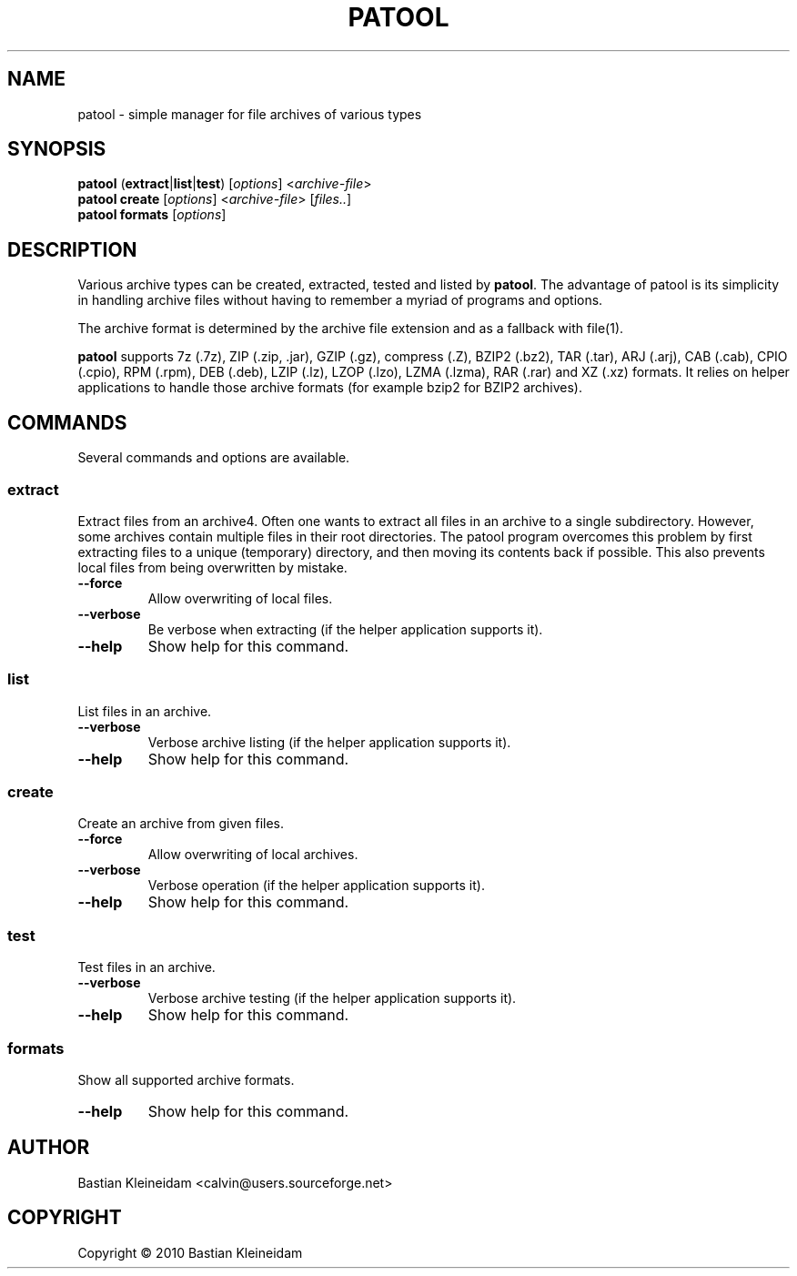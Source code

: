 .\"                                      -*- nroff -*-
.\" Copyright (C) 2010 Bastian Kleineidam
.\"
.\" This program is free software: you can redistribute it and/or modify
.\" it under the terms of the GNU General Public License as published by
.\" the Free Software Foundation, either version 3 of the License, or
.\" (at your option) any later version.
.\"
.\" This program is distributed in the hope that it will be useful,
.\" but WITHOUT ANY WARRANTY; without even the implied warranty of
.\" MERCHANTABILITY or FITNESS FOR A PARTICULAR PURPOSE.  See the
.\" GNU General Public License for more details.
.\"
.TH PATOOL "1" "February 2010" "patool"
.SH NAME
patool - simple manager for file archives of various types
.SH SYNOPSIS
 \fBpatool\fP (\fBextract\fP|\fBlist\fP|\fBtest\fP) [\fIoptions\fP] <\fIarchive-file\fP>
 \fBpatool\fP \fBcreate\fP [\fIoptions\fP] <\fIarchive-file\fP> [\fIfiles..\fP]
 \fBpatool\fP \fBformats\fP [\fIoptions\fP]
.SH DESCRIPTION
Various archive types can be created, extracted, tested and listed by
\fBpatool\fP. The advantage of patool is its simplicity in handling archive
files without having to remember a myriad of programs and options.
.PP
The archive format is determined by the archive file extension and
as a fallback with file(1).
.PP
\fBpatool\fP supports 7z (.7z), ZIP (.zip, .jar), GZIP (.gz), compress (.Z),
BZIP2 (.bz2), TAR (.tar), ARJ (.arj), CAB (.cab), CPIO (.cpio),
RPM (.rpm), DEB (.deb), LZIP (.lz), LZOP (.lzo), LZMA (.lzma), RAR (.rar)
and XZ (.xz) formats.
It relies on helper applications to handle those archive formats
(for example bzip2 for BZIP2 archives).
.SH COMMANDS
Several commands and options are available.
.SS \fBextract\fP
Extract files from an archive4. Often one wants
to extract all files in an archive to a single subdirectory.
However, some archives contain multiple files in their root
directories. The patool program overcomes this problem by
first extracting files to a unique (temporary) directory, and
then moving its contents back if possible. This also prevents
local files from being overwritten by mistake.
.TP
\fB--force\fP
Allow overwriting of local files.
.TP
\fB\-\-verbose\fP
Be verbose when extracting (if the helper application supports it).
.TP
\fB\-\-help\fP
Show help for this command.
.SS \fBlist\fP
List files in an archive.
.TP
\fB\-\-verbose\fP
Verbose archive listing (if the helper application supports it).
.TP
\fB\-\-help\fP
Show help for this command.
.SS \fBcreate\fP
Create an archive from given files.
.TP
\fB--force\fP
Allow overwriting of local archives.
.TP
\fB\-\-verbose\fP
Verbose operation (if the helper application supports it).
.TP
\fB\-\-help\fP
Show help for this command.
.SS \fBtest\fP
Test files in an archive.
.TP
\fB\-\-verbose\fP
Verbose archive testing (if the helper application supports it).
.TP
\fB\-\-help\fP
Show help for this command.
.SS \fBformats\fP
Show all supported archive formats.
.TP
\fB\-\-help\fP
Show help for this command.
.SH AUTHOR
Bastian Kleineidam <calvin@users.sourceforge.net>
.SH COPYRIGHT
Copyright \(co 2010 Bastian Kleineidam
